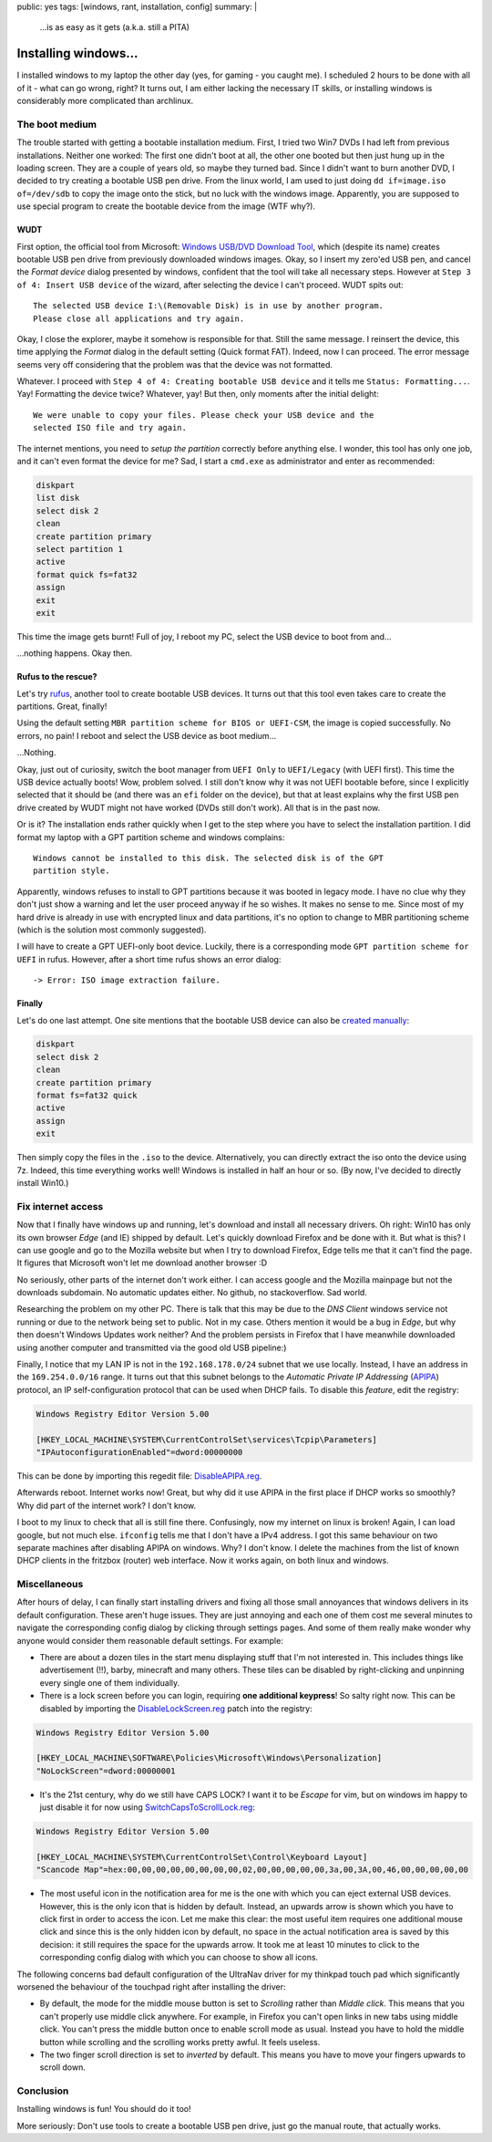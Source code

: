 public: yes
tags: [windows, rant, installation, config]
summary: |
  …is as easy as it gets (a.k.a. still a PITA)

Installing windows…
===================

I installed windows to my laptop the other day (yes, for gaming - you caught
me). I scheduled 2 hours to be done with all of it - what can go wrong, right?
It turns out, I am either lacking the necessary IT skills, or installing
windows is considerably more complicated than archlinux.


The boot medium
~~~~~~~~~~~~~~~

The trouble started with getting a bootable installation medium.  First, I
tried two Win7 DVDs I had left from previous installations. Neither one
worked: The first one didn't boot at all, the other one booted but then just
hung up in the loading screen. They are a couple of years old, so maybe they
turned bad. Since I didn't want to burn another DVD, I decided to try creating
a bootable USB pen drive. From the linux world, I am used to just doing ``dd
if=image.iso of=/dev/sdb`` to copy the image onto the stick, but no luck with
the windows image. Apparently, you are supposed to use special program to
create the bootable device from the image (WTF why?).

WUDT
----

First option, the official tool from Microsoft: `Windows USB/DVD Download
Tool`_, which (despite its name) creates bootable USB pen drive from previously
downloaded windows images. Okay, so I insert my zero'ed USB pen, and cancel
the *Format device* dialog presented by windows, confident that the tool will
take all necessary steps. However at ``Step 3 of 4: Insert USB device`` of the
wizard, after selecting the device I can't proceed. WUDT spits out::

    The selected USB device I:\(Removable Disk) is in use by another program.
    Please close all applications and try again.

.. _Windows USB/DVD Download Tool: https://www.microsoft.com/en-us/download/windows-usb-dvd-download-tool


Okay, I close the explorer, maybe it somehow is responsible for that. Still
the same message. I reinsert the device, this time applying the *Format*
dialog in the default setting (Quick format FAT). Indeed, now I can proceed.
The error message seems very off considering that the problem was that the
device was not formatted.

Whatever. I proceed with ``Step 4 of 4: Creating bootable USB device`` and it
tells me ``Status: Formatting...``. Yay! Formatting the device twice?
Whatever, yay! But then, only moments after the initial delight::

    We were unable to copy your files. Please check your USB device and the
    selected ISO file and try again.

The internet mentions, you need to `setup the partition` correctly before
anything else. I wonder, this tool has only one job, and it can't even format
the device for me? Sad, I start a ``cmd.exe`` as administrator and enter as
recommended:

.. _setup the partition: https://ardamis.com/2012/03/03/windows-7-usbdvd-download-tool-unable-to-copy-files/

.. code-block:: batch

    diskpart
    list disk
    select disk 2
    clean
    create partition primary
    select partition 1
    active
    format quick fs=fat32
    assign
    exit
    exit

This time the image gets burnt! Full of joy, I reboot my PC, select the USB
device to boot from and…

…nothing happens. Okay then.

Rufus to the rescue?
--------------------

Let's try rufus_, another tool to create bootable USB devices. It turns out
that this tool even takes care to create the partitions. Great, finally!

.. _rufus: https://rufus.akeo.ie/

Using the default setting ``MBR partition scheme for BIOS or UEFI-CSM``, the
image is copied successfully. No errors, no pain! I reboot and select the USB
device as boot medium…

…Nothing.

Okay, just out of curiosity, switch the boot manager from ``UEFI Only`` to
``UEFI/Legacy`` (with UEFI first). This time the USB device actually boots!
Wow, problem solved.  I still don't know why it was not UEFI bootable before,
since I explicitly selected that it should be (and there was an ``efi`` folder
on the device), but that at least explains why the first USB pen drive created
by WUDT might not have worked (DVDs still don't work). All that is in the past
now.

Or is it?  The installation ends rather quickly when I get to the step where
you have to select the installation partition. I did format my laptop with a
GPT partition scheme and windows complains::

    Windows cannot be installed to this disk. The selected disk is of the GPT
    partition style.

Apparently, windows refuses to install to GPT partitions because it was booted
in legacy mode. I have no clue why they don't just show a warning and let the
user proceed anyway if he so wishes. It makes no sense to me. Since most of my
hard drive is already in use with encrypted linux and data partitions, it's no
option to change to MBR partitioning scheme (which is the solution most
commonly suggested).

I will have to create a GPT UEFI-only boot device. Luckily, there is a
corresponding mode ``GPT partition scheme for UEFI`` in rufus. However, after
a short time rufus shows an error dialog::

    -> Error: ISO image extraction failure.


Finally
-------

Let's do one last attempt. One site mentions that the bootable USB device can
also be `created manually`_:

.. _created manually: http://www.eightforums.com/tutorials/15458-uefi-bootable-usb-flash-drive-create-windows.html

.. code-block:: batch

    diskpart
    select disk 2
    clean
    create partition primary
    format fs=fat32 quick
    active
    assign
    exit

Then simply copy the files in the ``.iso`` to the device. Alternatively, you
can directly extract the iso onto the device using 7z. Indeed, this time
everything works well! Windows is installed in half an hour or so. (By now,
I've decided to directly install Win10.)


Fix internet access
~~~~~~~~~~~~~~~~~~~

Now that I finally have windows up and running, let's download and install all
necessary drivers. Oh right: Win10 has only its own browser *Edge* (and IE)
shipped by default. Let's quickly download Firefox and be done with it. But
what is this? I can use google and go to the Mozilla website but when I try to
download Firefox, Edge tells me that it can't find the page. It figures that
Microsoft won't let me download another browser :D

No seriously, other parts of the internet don't work either. I can access
google and the Mozilla mainpage but not the downloads subdomain. No automatic
updates either. No github, no stackoverflow. Sad world.

Researching the problem on my other PC. There is talk that this may be due to
the *DNS Client* windows service not running or due to the network being set
to public.  Not in my case. Others mention it would be a bug in *Edge*, but
why then doesn't Windows Updates work neither?  And the problem persists in
Firefox that I have meanwhile downloaded using another computer and
transmitted via the good old USB pipeline:)

Finally, I notice that my LAN IP is not in the ``192.168.178.0/24`` subnet
that we use locally. Instead, I have an address in the ``169.254.0.0/16``
range. It turns out that this subnet belongs to the *Automatic Private IP
Addressing* (APIPA_) protocol, an IP self-configuration protocol that can be
used when DHCP fails. To disable this *feature*, edit the registry:

.. _APIPA: https://en.wikipedia.org/wiki/Link-local_address#IPv4

.. code-block:: registry

    Windows Registry Editor Version 5.00

    [HKEY_LOCAL_MACHINE\SYSTEM\CurrentControlSet\services\Tcpip\Parameters]
    "IPAutoconfigurationEnabled"=dword:00000000

This can be done by importing this regedit file: `DisableAPIPA.reg`_.

.. _DisableAPIPA.reg: ../DisableAPIPA.reg

Afterwards reboot. Internet works now! Great, but why did it use APIPA in the
first place if DHCP works so smoothly?  Why did part of the internet work? I
don't know.

I boot to my linux to check that all is still fine there. Confusingly, now my
internet on linux is broken! Again, I can load google, but not much else.
``ifconfig`` tells me that I don't have a IPv4 address. I got this same
behaviour on two separate machines after disabling APIPA on windows.  Why? I
don't know. I delete the machines from the list of known DHCP clients in the
fritzbox (router) web interface. Now it works again, on both linux and
windows.


Miscellaneous
~~~~~~~~~~~~~

After hours of delay, I can finally start installing drivers and fixing all
those small annoyances that windows delivers in its default configuration.
These aren't huge issues. They are just annoying and each one of them cost me
several minutes to navigate the corresponding config dialog by clicking
through settings pages. And some of them really make wonder why anyone would
consider them reasonable default settings. For example:

- There are about a dozen tiles in the start menu displaying stuff that I'm
  not interested in. This includes things like advertisement (!!), barby,
  minecraft and many others. These tiles can be disabled by right-clicking and
  unpinning every single one of them individually.

- There is a lock screen before you can login, requiring **one additional
  keypress**! So salty right now. This can be disabled by importing the
  DisableLockScreen.reg_ patch into the registry:

.. code-block:: registry

    Windows Registry Editor Version 5.00

    [HKEY_LOCAL_MACHINE\SOFTWARE\Policies\Microsoft\Windows\Personalization]
    "NoLockScreen"=dword:00000001

- It's the 21st century, why do we still have CAPS LOCK? I want it to be
  *Escape* for vim, but on windows im happy to just disable it for now using
  SwitchCapsToScrollLock.reg_:

.. code-block:: registry

    Windows Registry Editor Version 5.00

    [HKEY_LOCAL_MACHINE\SYSTEM\CurrentControlSet\Control\Keyboard Layout]
    "Scancode Map"=hex:00,00,00,00,00,00,00,00,02,00,00,00,00,00,3a,00,3A,00,46,00,00,00,00,00


- The most useful icon in the notification area for me is the one with which
  you can eject external USB devices. However, this is the only icon that is
  hidden by default. Instead, an upwards arrow is shown which you have to
  click first in order to access the icon. Let me make this clear: the most
  useful item requires one additional mouse click and since this is the only
  hidden icon by default, no space in the actual notification area is saved by
  this decision: it still requires the space for the upwards arrow. It took me
  at least 10 minutes to click to the corresponding config dialog with which
  you can choose to show all icons.

The following concerns bad default configuration of the UltraNav driver for my
thinkpad touch pad which significantly worsened the behaviour of the touchpad
right after installing the driver:

- By default, the mode for the middle mouse button is set to *Scrolling*
  rather than *Middle click*. This means that you can't properly use middle
  click anywhere. For example, in Firefox you can't open links in new tabs
  using middle click. You can't press the middle button once to enable scroll
  mode as usual. Instead you have to hold the middle button while scrolling
  and the scrolling works pretty awful. It feels useless.

- The two finger scroll direction is set to *inverted* by default. This means
  you have to move your fingers upwards to scroll down.


.. _DisableLockScreen.reg: ../DisableLockScreen.reg
.. _SwitchCapsToScrollLock.reg: ../SwitchCapsToScrollLock.reg

Conclusion
~~~~~~~~~~

Installing windows is fun! You should do it too!

More seriously: Don't use tools to create a bootable USB pen drive, just go
the manual route, that actually works.
